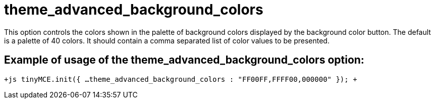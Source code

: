 :rootDir: ./../../
:partialsDir: {rootDir}partials/
= theme_advanced_background_colors

This option controls the colors shown in the palette of background colors displayed by the background color button. The default is a palette of 40 colors. It should contain a comma separated list of color values to be presented.

[[example-of-usage-of-the-theme_advanced_background_colors-option]]
== Example of usage of the theme_advanced_background_colors option: 
anchor:exampleofusageofthetheme_advanced_background_colorsoption[historical anchor]

`+js
tinyMCE.init({
  ...
  theme_advanced_background_colors : "FF00FF,FFFF00,000000"
});
+`
